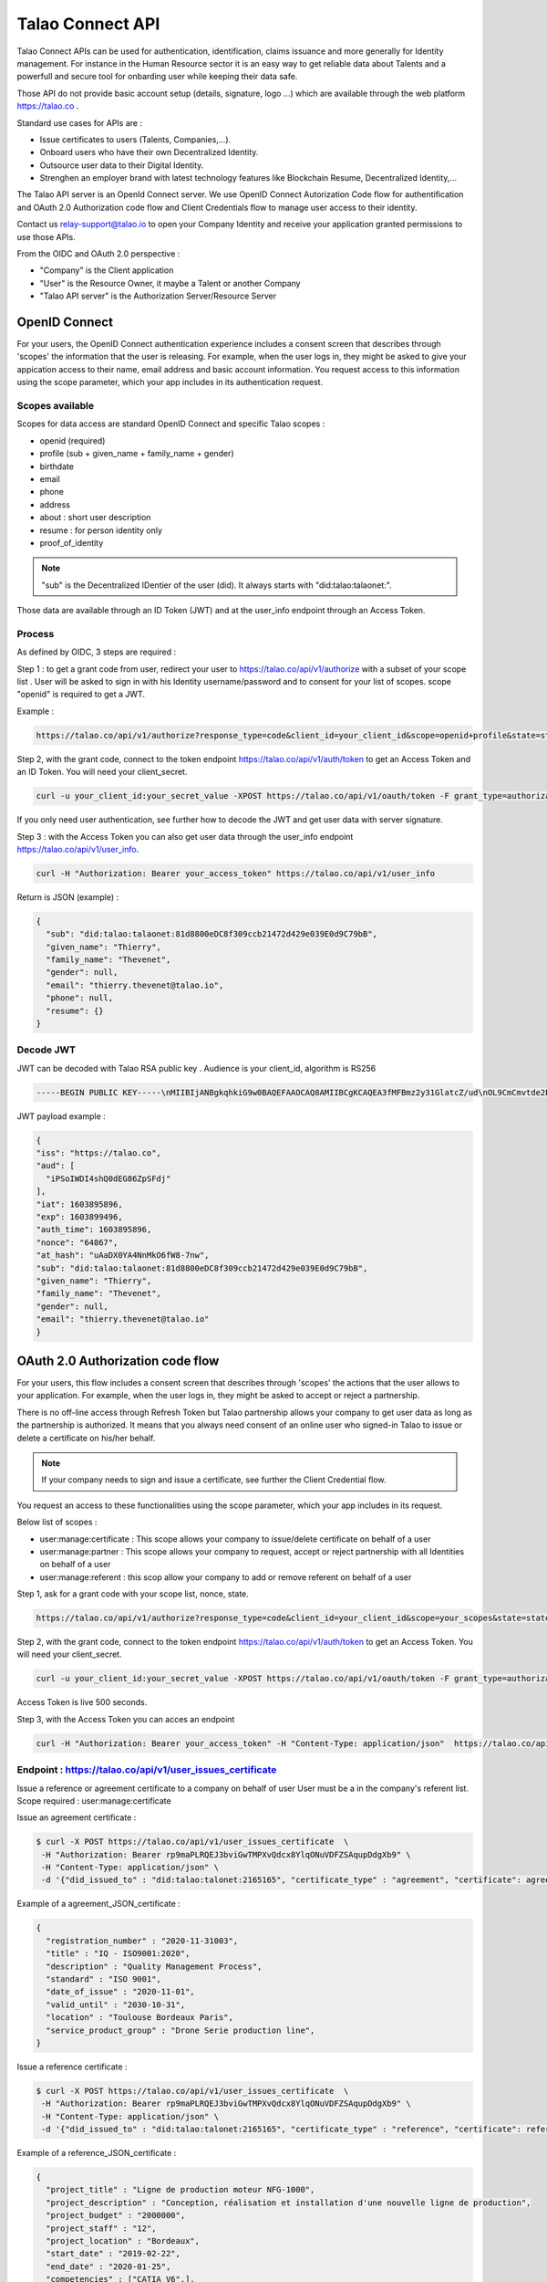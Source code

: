 
Talao Connect API
==================

Talao Connect APIs can be used for authentication, identification, claims issuance and more generally for Identity management.
For instance in the Human Resource sector it is an easy way to get reliable data about Talents and a powerfull and secure tool for onbarding user while keeping their data safe.

Those API do not provide basic account setup (details, signature, logo ...) which are available through the web platform https://talao.co .

Standard use cases for APIs are :

* Issue certificates to users (Talents, Companies,...).
* Onboard users who have their own Decentralized Identity.
* Outsource user data to their Digital Identity.
* Strenghen an employer brand with latest technology features like Blockchain Resume, Decentralized Identity,...

The Talao API server is an OpenId Connect server. We use OpenID Connect Autorization Code flow for authentification and OAuth 2.0 Authorization code flow and Client Credentials flow to manage user access to their identity.

Contact us relay-support@talao.io to open your Company Identity and receive your application granted permissions to use those APIs.

From the OIDC and OAuth 2.0 perspective :

* "Company" is the Client application
* "User" is the Resource Owner, it maybe a Talent or another Company
* "Talao API server" is the Authorization Server/Resource Server


OpenID Connect
--------------

For your users, the OpenID Connect authentication experience includes a consent screen that describes through 'scopes' the information that the user is releasing.
For example, when the user logs in, they might be asked to give your appication access to their name, email address and basic account information.
You request access to this information using the scope parameter, which your app includes in its authentication request.

Scopes available
****************

Scopes for data access are standard OpenID Connect and specific Talao scopes :

* openid (required)
* profile (sub + given_name + family_name + gender)
* birthdate
* email
* phone
* address
* about : short user description
* resume : for person identity only
* proof_of_identity

.. note:: "sub" is the  Decentralized IDentier of the user (did). It always starts with "did:talao:talaonet:".

Those data are available through an ID Token (JWT) and at the user_info endpoint through an Access Token.

Process
*******

As defined by OIDC, 3 steps are required :

Step 1 : to get a grant code from user, redirect your user to https://talao.co/api/v1/authorize with a subset of your scope list .
User will be asked to sign in with his Identity username/password and to consent for your list of scopes.
scope "openid" is required to get a JWT.

Example :

.. code::

   https://talao.co/api/v1/authorize?response_type=code&client_id=your_client_id&scope=openid+profile&state=state&nonce=nonce



Step 2, with the grant code, connect to the token endpoint https://talao.co/api/v1/auth/token to get an Access Token and an ID Token. You will need your client_secret.

.. code::

   curl -u your_client_id:your_secret_value -XPOST https://talao.co/api/v1/oauth/token -F grant_type=authorization_code

If you only need user authentication, see further how to decode the JWT and get user data with server signature.


Step 3 : with the Access Token you can also get user data through the user_info endpoint https://talao.co/api/v1/user_info.

.. code::

   curl -H "Authorization: Bearer your_access_token" https://talao.co/api/v1/user_info

Return is JSON (example) :

.. code-block:: JSON

  {
    "sub": "did:talao:talaonet:81d8800eDC8f309ccb21472d429e039E0d9C79bB",
    "given_name": "Thierry",
    "family_name": "Thevenet",
    "gender": null,
    "email": "thierry.thevenet@talao.io",
    "phone": null,
    "resume": {}
  }

Decode JWT
**********

JWT can be decoded with Talao RSA public key . Audience is your client_id, algorithm is RS256

.. code-block:: TEXT

  -----BEGIN PUBLIC KEY-----\nMIIBIjANBgkqhkiG9w0BAQEFAAOCAQ8AMIIBCgKCAQEA3fMFBmz2y31GlatcZ/ud\nOL9CmCmvtde2Pu5ZggILlBD6yll+O10eH/8J8wX9OZG+e5vAgT5gkzo247ow4auj\niOA87V9bdexI7nUiD5qjdKTcIofJiDkmCIgF/UqwQ7dfyl1jWDVB1CnfAqkL0U2j\nbU+Nb/y1M1/oTFoid+trRFbhM+0awr06grh4viGJ0i5oVCcuybcDuP7bwNiZD1FP\n85L/hlfXvJs+oz6K+583leu1hj7wFnWSv0jgeYHkdgoG3rSKlbTxt+98dTu3Hy8s\nePl9O/2WKi6SSH0wpR+FqaBULAAyWd0cj5mjBLYoUiGP7qyIU5/9Z+pVf+L7SO7t\nlQIDAQAB\n-----END PUBLIC KEY-----

JWT  payload example :

.. code-block:: JSON

  {
  "iss": "https://talao.co",
  "aud": [
    "iPSoIWDI4shQ0dEG86ZpSFdj"
  ],
  "iat": 1603895896,
  "exp": 1603899496,
  "auth_time": 1603895896,
  "nonce": "64867",
  "at_hash": "uAaDX0YA4NnMkO6fW8-7nw",
  "sub": "did:talao:talaonet:81d8800eDC8f309ccb21472d429e039E0d9C79bB",
  "given_name": "Thierry",
  "family_name": "Thevenet",
  "gender": null,
  "email": "thierry.thevenet@talao.io"
  }


OAuth 2.0 Authorization code flow
----------------------------------

For your users, this flow includes a consent screen that describes through 'scopes' the actions that the user allows to your application.
For example, when the user logs in, they might be asked to accept or reject a partnership.

There is no off-line access through Refresh Token but Talao partnership allows your company to get user data as long as the partnership is authorized.
It means that you always need consent of an online user who signed-in Talao to issue or delete a certificate on his/her behalf.

.. note:: If your company needs to sign and issue a certificate, see further the Client Credential flow.


You request an access to these functionalities using the scope parameter, which your app includes in its request.

Below list of scopes  :

* user:manage:certificate : This scope allows your company to issue/delete certificate on behalf of a user
* user:manage:partner : This scope allows your company to request, accept or reject partnership with all Identities on behalf of a user
* user:manage:referent : this scop allow your company to add or remove referent on behalf of a user

Step 1, ask for a grant code with your scope list, nonce, state.


.. code::

   https://talao.co/api/v1/authorize?response_type=code&client_id=your_client_id&scope=your_scopes&state=state&nonce=nonce


Step 2, with the grant code, connect to the token endpoint https://talao.co/api/v1/auth/token to get an Access Token. You will need your client_secret.

.. code::

   curl -u your_client_id:your_secret_value -XPOST https://talao.co/api/v1/oauth/token -F grant_type=authorization_code

Access Token is live 500 seconds.

Step 3, with the Access Token you can acces an endpoint

.. code::

   curl -H "Authorization: Bearer your_access_token" -H "Content-Type: application/json"  https://talao.co/api/v1/endpoint  -d your_json_data


Endpoint : https://talao.co/api/v1/user_issues_certificate
***********************************************************
Issue a reference or agreement certificate to a company on behalf of user
User must be a in the company's referent list.
Scope required : user:manage:certificate


Issue an agreement certificate :

.. code::

  $ curl -X POST https://talao.co/api/v1/user_issues_certificate  \
   -H "Authorization: Bearer rp9maPLRQEJ3bviGwTMPXvQdcx8YlqONuVDFZSAqupDdgXb9" \
   -H "Content-Type: application/json" \
   -d '{"did_issued_to" : "did:talao:talonet:2165165", "certificate_type" : "agreement", "certificate": agreement_JSON_certificate}'

Example of a agreement_JSON_certificate :

.. code-block:: JSON

  {
    "registration_number" : "2020-11-31003",
    "title" : "IQ - ISO9001:2020",
    "description" : "Quality Management Process",
    "standard" : "ISO 9001",
    "date_of_issue" : "2020-11-01",
    "valid_until" : "2030-10-31",
    "location" : "Toulouse Bordeaux Paris",
    "service_product_group" : "Drone Serie production line",
  }


Issue a reference certificate :

.. code::

  $ curl -X POST https://talao.co/api/v1/user_issues_certificate  \
   -H "Authorization: Bearer rp9maPLRQEJ3bviGwTMPXvQdcx8YlqONuVDFZSAqupDdgXb9" \
   -H "Content-Type: application/json" \
   -d '{"did_issued_to" : "did:talao:talonet:2165165", "certificate_type" : "reference", "certificate": reference_JSON_certificate}'

Example of a reference_JSON_certificate :

.. code-block:: JSON

  {
    "project_title" : "Ligne de production moteur NFG-1000",
    "project_description" : "Conception, réalisation et installation d'une nouvelle ligne de production",
    "project_budget" : "2000000",
    "project_staff" : "12",
    "project_location" : "Bordeaux",
    "start_date" : "2019-02-22",
    "end_date" : "2020-01-25",
    "competencies" : ["CATIA V6",],
    "score_recommendation" : 4,
    "score_delivery" : 3,
    "score_schedule" : 4,
    "score_communication" : 4,
    "score_budget" : 4,
   }


Endpoint : https://talao.co/api/v1/user_accepts_company_partnership
********************************************************************

This is a straightforward process to build a partnership with an Identity. It combines your company request for a partnership and an authorization from Identity.
scope required : user:manage:partner

.. code::

  $ curl -X POST https://talao.co/api/v1/user_accepts_company_partnership  \
   -H "Authorization: Bearer rp9maPLRQEJ3bviGwTMPXvQdcx8YlqONuVDFZSAqupDdgXb9" \

JSON return :

.. code-block:: JSON

  {
   "partnernship_in_identity": "Authorized",
   "partnership_in_partner_identity": "Authorized",
  }


Endpoint : https://talao.co/api/v1/user_accepts_company_referent
*****************************************************************

To add your company in the Identity referent list
scope required : user:manage:referent


.. code::

  $ curl -X POST https://talao.co/api/v1/user_accepts_company_referent  \
   -H "Authorization: Bearer rp9maPLRQEJ3bviGwTMPXvQdcx8YlqONuVDFZSAqupDdgXb9" \

JSON return :

.. code-block:: JSON

  {
   "referent": True
  }



Endpoint : https://talao.co/api/v1/user_adds_referent
******************************************************

To add an Identity to the user referent list
scope required : user:manage:referent


.. code::

  $ curl -X POST https://talao.co/api/v1/user_adds_referent  \
   -H "Authorization: Bearer rp9maPLRQEJ3bviGwTMPXvQdcx8YlqONuVDFZSAqupDdgXb9" \
   -H "Content-Type: application/json" \
   -d '{"did_referent" : "did:talao:talaonet:fA38BeA7A9b1946B645C16A99FB0eD07D168662b"}'


JSON return :

.. code-block:: JSON

  {
   "referent": True
  }


OAtth 2.0 Client Credentials Flow
----------------------------------

This flow allows your company to access functionalities previously authorized by users (as referent and/or partner) and to manage your own company identity.

To create Identities :

*   https://talao.co/api/v1/create_person_identity : to create an identity for a person (with partnership setup)
*   https://talao.co/api/v1/create_company_identity : to create an identity for a company (with parnership setup)

As a partner of an Identity

*   https://talao.co/api/v1/get_certificate_list : to get the list of all certificates of an Identity
*   https://talao.co/api/v1/get_certificate : to get certificate data

To manage your own Identity

*   https://talao.co/api/v1/issue_experience : to issue experience certificates to a person after your company has been appointed as a referent
*   https://talao.co/api/v1/issue_skill : to issue skill certificates to a person after your company has been appointed as a referent
*   https://talao.co/api/v1/issue_recommendation : to issue recommendation certificates to a person after your company has been appointed as a referent

*   https://talao.co/api/v1/issue_agreement : to issue agreement certificates to a company after your own company has been appointed as a referent
*   https://talao.co/api/v1/issue_reference : to issue reference certificates to a person after your company has been appointed as a referent

*   https://talao.co/api/v1/get_status : to get your own referent/partner status with an identity



Using the Client Credentials Flow is straightforward - simply issue an HTTP GET against the token endpoint with both your client_id and client_secret set appropriately to get the Access Token :
Scope are required for most endpoints.

.. code::

  $ curl -u your_client_id:your_secret_value -XPOST https://talao.co/api/v1/oauth/token -F grant_type=client_credentials -F scope=your_scope

To call an endpoint :

.. code::

  $ curl -H "Authorization: Bearer your_access_token" -H "Content-Type: application/json" https://talao.co/api/v1/endpoint   your_json_data

Your Access Token will be live for 3000 seconds.

Endpoint : https://talao.co/api/v1/issue_experience
***************************************************

Issue an experience certificate to a user.
Scope required client:issue:experience.
Company must be a in the user's referent list.

Issue an experience certificate :

.. code::

  $ curl -X POST https://talao.co/api/v1/issue_experience  \
   -H "Authorization: Bearer rp9maPLRQEJ3bviGwTMPXvQdcx8YlqONuVDFZSAqupDdgXb9" \
   -H "Content-Type: application/json" \
   -d '{"did" : "did:talao:talonet:2165165", "certificate": JSON_certificate}'

Example of a JSON_certificate :

.. code-block:: JSON

  {
    "title" : "Chef de projet Blockchain",
    "description" : "Conception et realisation d un prototype Ethereum d un suivi de production",
    "start_date" : "2018/02/22",
    "end_date" : "2019/01/25",
    "skills" : ["Ethereum", "Solidity"],
    "score_recommendation" : 2,
    "score_delivery" : 3,
    "score_schedule" : 4,
    "score_communication" : 4,
  }

JSON return :

.. code-block:: JSON

  {
    "link": "https://talao.co/certificate/?certificate_id=did:talao:talaonet:81d8800eDC8f309ccb21472d429e039E0d9C79bB:document:12",
    "type" : "experience",
    "title" : "Chef de projet Blockchain",
    "description" : "Conception et ralisation d un prototype Ethereum d un suivi de production",
    "start_date" : "2018-02-22",
    "end_date" : "2019-01-25",
    "skills" : ["Ethereum", "Solidity"],
    "score_recommendation" : 2,
    "score_delivery" : 3,
    "score_schedule" : 4,
    "score_communication" : 4,
    "manager" : "Director",
    "reviewer" : "",
    "logo" : "QmRgLUZbLfRR7hW4CB7tqTFrjrfXxVUaP3XnNjC5D5QzT",
    "signature" : "QmHT7UZbLfRR7hW4CB7tqTFrjrfXxVUaP3XnNjC5D5Qzza",
    "ipfs_hash" : "QmH456ab656446564f",
    "transaction_hash" : "46516871335453AB354654CF551651"
  }


Endpoint : https://talao.co/api/v1/create_person_identity
**********************************************************

Create an Identity for a user.
Your company is appointed as a referent to issue certificates to this user.
Your company is apointed as a partner to access all data without any new user authorization.
User Identity username/password are sent by email to user.
Return JSON with did (sub) and username
Scope required : client:create:identity


.. warning:: As your company has an access to all user data, you should give users access to their identity in order them to manage authorizations by themselves.


Create a new identity :

.. code::

  $ curl -X POST https://talao.co/api/v1/create_person_identity \
   -H "Authorization: Bearer rp9maPLRQEJ3bviGwTMPXvQdcx8YlqONuVDFZSAqupDdgXb9" \
   -H "Content-Type: application/json" \
   -d '{"firstname":"jean", "lastname":"pascalet", "email":"jean.pascalet@talao.io"}'

JSON Response

.. code-block:: JSON

  {
    "did": "did:talao:talaonet:b8a0a9eE2E780281637bd93C13076cc5E342c9aE",
    "username" : "jeanpascalet",
  }



Endpoint : https://talao.co/api/v1/get_status
*********************************************

Get the referent and partnership status of a user with your company

.. code::

  $ curl -X POST https://talao.co/api/v1/get_status  \
   -H "Authorization: Bearer rp9maPLRQEJ3bviGwTMPXvQdcx8YlqONuVDFZSAqupDdgXb9" \
   -H "Content-Type: application/json" \
   -d '{"did" : "did:talao:talaonet:fA38BeA7A9b1946B645C16A99FB0eD07D168662b"}'


JSON return :

.. code-block:: JSON

  {
   "partnernship_in_identity": "Pending",
   "partnership_in_partner_identity": "Authorized",
   "referent": false
  }

partnership_in_identity :

* Authorized : your company has requested a partnership or accepted the partnership.
* Pending : user is waiting for your decision to accept or reject his request for partnership.
* Removed : your company removed the partnership.
* Unknown : no partnership.
* Rejected : your company refused the user request for partnership.


partnership_in_partner_identity :

* Authorized : user has requested a partnership or accepted your request.
* Pending : user has received your request for partnership but still pending.
* Rejected : user refused your request.
* Removed : user removed the partnership.
* Unknown : no partnership.


referent :

* False/True : is your company in the user's referent list.

.. note:: A partnership is effective when both partnership_in_partner_identity and partnership_in_identity are "Authorized".


Endpoint : https://talao.co/api/v1/create_company_identity
**********************************************************

Create an Identity for a company.
Your company is appointed as a referent to issue certificates to this company.
Your company is apointed as a partner to access all data without any new user authorization.
User Identity username/password are sent by email to user.
Return JSON with did (sub) and username
Scope required : client:create:identity

.. warning:: As your company has an access to all user data, you should give users access to their identity in order them to manage authorizations by themselves.


Create a new identity :

.. code::

  $ curl -X POST https://talao.co/api/v1/create_person_identity \
   -H "Authorization: Bearer rp9maPLRQEJ3bviGwTMPXvQdcx8YlqONuVDFZSAqupDdgXb9" \
   -H "Content-Type: application/json" \
   -d '{"name":"NewIndus", "email":"jean.petit@newindus.io"}'

JSON Response

.. code-block:: JSON

  {
    "did": "did:talao:talaonet:1a50a9eE2E780281637bd93C13076cc5E342c9aE",
    "username" : "newindus",
  }


Endpoint : https://talao.co/api/v1/issue_reference
***************************************************

Issue a reference certificate to a company.
scop required client:issue:reference
Your company must be a in the company's referent list.

Issue a reference certificate :

.. code::

  $ curl -X POST https://talao.co/api/v1/issue_reference  \
   -H "Authorization: Bearer rp9maPLRQEJ3bviGwTMPXvQdcx8YlqONuVDFZSAqupDdgXb9" \
   -H "Content-Type: application/json" \
   -d '{"did" : "did:talao:talonet:2165165", "certificate": JSON_certificate}'

Example of a JSON_certificate :

.. code-block:: JSON

  {
    "project_title" : "Ligne de production moteur NFG-1000",
    "project_description" : "Conception, réalisation et installation d'une nouvelle ligne de production",
    "project_budget" : "2000000",
    "project_staff" : "12",
    "project_location" : "Bordeaux",
    "start_date" : "2019-02-22",
    "end_date" : "2020-01-25",
    "competencies" : ["CATIA V6",],
    "score_recommendation" : 4,
    "score_delivery" : 3,
    "score_schedule" : 4,
    "score_communication" : 4,
    "score_budget" : 4,
   }




Endpoint : https://talao.co/api/v1/issue_agreement
************************************************************

Issue an agreement certificate to a company.
scopre required client:issue:agreement
Yourcompany must be a in the company's referent list.

Issue an agreement certificate :

.. code::

  $ curl -X POST https://talao.co/api/v1/issue_agreement_on_behalf  \
   -H "Authorization: Bearer rp9maPLRQEJ3bviGwTMPXvQdcx8YlqONuVDFZSAqupDdgXb9" \
   -H "Content-Type: application/json" \
   -d '{"did" : "did:talao:talonet:2165165", "certificate": JSON_certificate}'

Example of a JSON_certificate:

.. code-block:: JSON

  {
    "registration_number" : "2020-11-31003",
    "title" : "IQ - ISO9001:2020",
    "description" : "Quality Management Process",
    "standard" : "ISO 9001",
    "date_of_issue" : "2020-11-01",
    "valid_until" : "2030-10-31",
    "location" : "Toulouse Bordeaux Paris",
    "service_product_group" : "Drone Serie production line",
  }


Endpoint : https://talao.co/api/v1/update_identity_settings
***********************************************************


to be done



Endpoint : https://talao.co/api/v1/get_certificate_list
*******************************************************

.. code::

  $ curl -X POST https://talao.co/api/v1/get_certificate_list  \
   -H "Authorization: Bearer rp9maPLRQEJ3bviGwTMPXvQdcx8YlqONuVDFZSAqupDdgXb9" \
   -H "Content-Type: application/json" \
   -d '{"did" : "did:talao:talonet:2165165", "certificate_type": "reference"}'

Example of a JSON return :

.. code-block:: JSON

  {
    "certificate_list" : [did:talao:talaonet:b8a0a9eE2E780281637bd93C13076cc5E342c9aE:document:6,
     did:talao:talaonet:b8a0a9eE2E780281637bd93C13076cc5E342c9aE:document:12]
  }

Endpoint : https://talao.co/api/v1/get_certificate
**************************************************


.. code::

  $ curl -X POST https://talao.co/api/v1/get_certificate  \
   -H "Authorization: Bearer rp9maPLRQEJ3bviGwTMPXvQdcx8YlqONuVDFZSAqupDdgXb9" \
   -H "Content-Type: application/json" \
   -d '{"certificate_id" : "did:talao:talaonet:81d8800eDC8f309ccb21472d429e039E0d9C79bB:document:12"}'

Example of a JSON return :

.. code-block:: JSON

  {
    "certificate_data": {
      "created": "2020-09-28 14:37:59",
      "data_location": "https://gateway.pinata.cloud/ipfs/QmWrsG2RSVmJFpLsfwHJttv4DC7RhdN5oxnsJ3k5EVh7cP",
      "description": "D\u00e9veloppement d'un application web d\u2019acc\u00e8s au protocole Talao permettant de mettre en oeuvre toutes les fonctionnalit\u00e9s du protocole et en particulier la gestion des cl\u00e9s priv\u00e9es, les partenariats et le cryptage des donn\u00e9es.",
      "doc_id": 12,
      "doctype": 20000,
      "doctypeversion": 2,
      "end_date": "2020-07-30",
      "expires": "Unlimited",
      "id": "did:talao:talaonet:81d8800eDC8f309ccb21472d429e039E0d9C79bB:document:12",
      "identity": {
        "address": "0xE474E9a6DFD6D8A3D60A36C2aBC428Bf54d2B1E8",
        "category": 1001,
        "id": "did:talao:talaonet:81d8800eDC8f309ccb21472d429e039E0d9C79bB",
        "workspace_contract": "0x81d8800eDC8f309ccb21472d429e039E0d9C79bB"
      },
      "ipfshash": "QmWrsG2RSVmJFpLsfwHJttv4DC7RhdN5oxnsJ3k5EVh7cP",
      "issuer": {
        "address": "0xEE09654eEdaA79429F8D216fa51a129db0f72250",
        "category": 2001,
        "id": "did:talao:talaonet:4562DB03D8b84C5B10FfCDBa6a7A509FF0Cdcc68",
        "name": "Talao",
        "workspace_contract": "0x4562DB03D8b84C5B10FfCDBa6a7A509FF0Cdcc68"
      },
      "logo": "Qme3vLZP6n8xNQj6qmL8piGyWVUhm4oYhmYXMqvczzN3Z1",
      "manager": "Director",
      "privacy": "public",
      "reviewer": "",
      "score_communication": "4",
      "score_delivery": "4",
      "score_recommendation": "4",
      "score_schedule": "4",
      "signature": "QmdMBfNut5GosNKrN73GhncbvkWqGLLNZJR5omEpAi9bkD",
      "skills": [
        "Blockchain",
        " Solidity",
        " Talao",
        " ERC725",
        " Python"
      ],
      "start_date": "2020-03-01",
      "title": "Project Leader",
      "topic": "certificate",
      "transaction_fee": 1000000000000,
      "transaction_hash": "0x0e4600aab98d171078509f51bb12b1d16def8574f57251c1fc94a9b5e7cf66ca",
      "type": "experience",
      "version": 1
    }
  }

Use Case a tester
*****************

Use Case #1 : Une entreprise de formation professionnelle souhaite emettre des attestations de compétences sur la Blockchain pour ses clients (personnes physiques).

Use Case #2 : Un groupement qui dispose d'une base d'adherents (entreprises), souhaite proposer à ses membres de se faire "certifier" sur la Blockchain par des sociétés tiers pour lesquelles elles ont prestées.
les certificats sont ajoutés au profil des adhérents sur le portail du groupement. On peut sur ce portail rechercher les entreprises selon des criteres de compétence certifiés.
